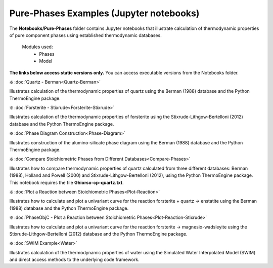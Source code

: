 Pure-Phases Examples (Jupyter notebooks)
***************************************************

The **Notebooks/Pure-Phases** folder contains Jupyter notebooks that illustrate calculation of thermodynamic properties of pure component phases using established thermodynamic databases.

    Modules used:  
        * Phases
        * Model

**The links below access static versions only.** You can access executable versions from the Notebooks folder.   

❇️ :doc:`Quartz -  Berman<Quartz-Berman>`

Illustrates calculation of the thermodynamic properties of quartz using the Berman (1988) database and the Python ThermoEngine package.

❇️ :doc:`Forsterite -  Stixrude<Forsterite-Stixrude>`

Illustrates calculation of the thermodynamic properties of forsterite using the Stixrude-Lithgow-Bertelloni (2012) database and the Python ThermoEngine package.

❇️ :doc:`Phase Diagram Construction<Phase-Diagram>`

Illustrates construction of the alumino-silicate phase diagram using the Berman (1988) database and the Python ThermoEngine package.

❇️ :doc:`Compare Stoichiometric Phases from Different Databases<Compare-Phases>`

Illustrates how to compare thermodynamic properties of quartz calculated from three different databases: Berman (1988), Holland and Powell (2000) and Stixrude-Lithgow-Bertelloni (2012), using the Python ThermoEngine package. This notebook requires the file **Ghiorso-cp-quartz.txt**. 

❇️ :doc:`Plot a Reaction between Stoichiometric Phases<Plot-Reaction>`

Illustrates how to calculate and plot a univariant curve for the reaction forsterite + quartz -> enstatite using the Berman (1988) database and the Python ThermoEngine package.

❇️ :doc:`PhaseObjC - Plot a Reaction between Stoichiometric Phases<Plot-Reaction-Stixrude>`

Illustrates how to calculate and plot a univariant curve for the reaction forsterite -> magnesio-wadsleyite using the Stixrude-Lithgow-Bertelloni (2012) database and the Python ThermoEngine package.

❇️ :doc:`SWIM Example<Water>`

Illustrates calculation of the thermodynamic properties of water using the Simulated Water Interpolated Model (SWIM) and direct access methods to the underlying code framework.

